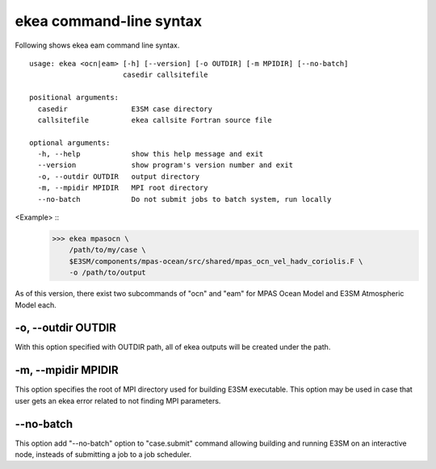 .. _ekea-command:

==========================
ekea command-line syntax
==========================

Following shows ekea eam command line syntax.

::

        usage: ekea <ocn|eam> [-h] [--version] [-o OUTDIR] [-m MPIDIR] [--no-batch]
                              casedir callsitefile

        positional arguments:
          casedir               E3SM case directory
          callsitefile          ekea callsite Fortran source file

        optional arguments:
          -h, --help            show this help message and exit
          --version             show program's version number and exit
          -o, --outdir OUTDIR   output directory
          -m, --mpidir MPIDIR   MPI root directory
          --no-batch            Do not submit jobs to batch system, run locally

<Example> ::
        >>> ekea mpasocn \
            /path/to/my/case \
            $E3SM/components/mpas-ocean/src/shared/mpas_ocn_vel_hadv_coriolis.F \
            -o /path/to/output

As of this version, there exist two subcommands of "ocn" and "eam" for MPAS Ocean Model and E3SM Atmospheric Model each.

-o, --outdir OUTDIR
-------------------------

With this option specified with OUTDIR path, all of ekea outputs will be created under the path.

-m, --mpidir MPIDIR
-------------------------

This option specifies the root of MPI directory used for building E3SM executable. This option may be used in case that user gets an ekea error related to not finding MPI parameters.

--no-batch
-------------------------

This option add "--no-batch" option to "case.submit" command allowing building and running E3SM on an interactive node, insteads of submitting a job to a job scheduler.
